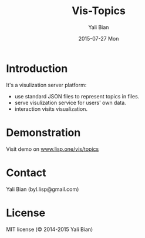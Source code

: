#+TITLE:       Vis-Topics
#+AUTHOR:      Yali Bian
#+EMAIL:       byl.lisp@gmail.com
#+DATE:        2015-07-27 Mon


* Introduction

  It's a visulization server platform:
    - use standard JSON files to represent topics in files.
    - serve visulization service for users' own data.
    - interaction visits visualization.


* Demonstration

  Visit demo on [[http://www.lisp.one/vis/topics][www.lisp.one/vis/topics]]

* Contact

  Yali Bian (byl.lisp@gmail.com)


* License

  MIT license (© 2014-2015 Yali Bian)


